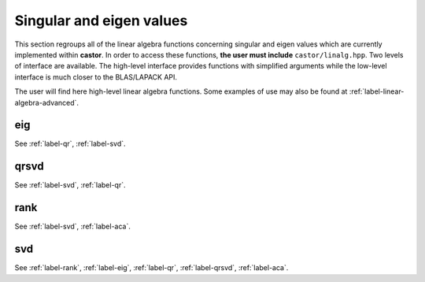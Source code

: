 
.. _label-singular-eig-values-func:

Singular and eigen values
+++++++++++++++++++++++++

This section regroups all of the linear algebra functions concerning singular and eigen values which are currently implemented within **castor**. In order to access these functions, **the user must include** ``castor/linalg.hpp``. Two levels of interface are available. The high-level interface provides functions with simplified arguments while the low-level interface is much closer to the BLAS/LAPACK API.

The user will find here high-level linear algebra functions. Some examples of use may also be found at :ref:`label-linear-algebra-advanced`.

.. _label-eig:

eig
---
.. doxygenfunction:: eig(matrix<T> const &A)
   :project: castor
.. doxygenfunction:: eig(matrix<std::complex<double>> const &A, std::string typ)
   :project: castor
.. doxygenfunction:: eig(matrix<std::complex<float>> const &A, std::string typ)
   :project: castor
.. doxygenfunction:: eig(matrix<double> const &A, std::string typ)
   :project: castor
.. doxygenfunction:: eig(matrix<float> const &A, std::string typ)
   :project: castor

See :ref:`label-qr`, :ref:`label-svd`.

.. _label-qrsvd:

qrsvd
-----
.. doxygenfunction:: qrsvd(matrix<T> const &A, matrix<T> const &B, float tol)
   :project: castor

See :ref:`label-svd`, :ref:`label-qr`.

.. _label-rank:

rank
----

.. doxygenfunction:: rank()
   :project: castor

See :ref:`label-svd`, :ref:`label-aca`.


.. _label-svd:

svd
---
.. doxygenfunction:: svd(matrix<T> const &A)
   :project: castor
.. doxygenfunction:: svd(matrix<std::complex<double>> const &A, std::string typ)
   :project: castor
.. doxygenfunction:: svd(matrix<double> const &A, std::string typ)
   :project: castor
.. doxygenfunction:: svd(matrix<std::complex<float>> const &A, std::string typ)
   :project: castor
.. doxygenfunction:: svd(matrix<float> const &A, std::string typ)
   :project: castor

See :ref:`label-rank`, :ref:`label-eig`, :ref:`label-qr`, :ref:`label-qrsvd`, :ref:`label-aca`.
